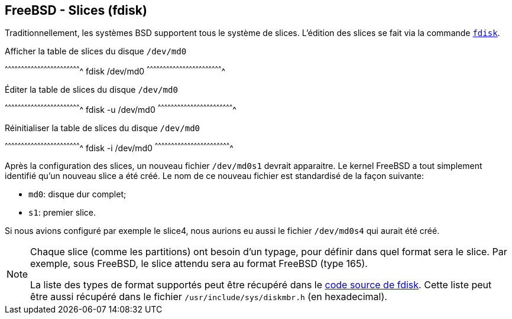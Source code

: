 == FreeBSD - Slices (fdisk)

Traditionnellement, les systèmes BSD supportent tous le système de
slices. L'édition des slices se fait via la commande
https://www.freebsd.org/cgi/man.cgi?query=fdisk[`fdisk`].

.Afficher la table de slices du disque `/dev/md0`
[sh]
^^^^^^^^^^^^^^^^^^^^^^^^^^^^^^^^^^^^^^^^^^^^^^^^^^^^^^^^^^^^^^^^^^^^^^
fdisk /dev/md0
^^^^^^^^^^^^^^^^^^^^^^^^^^^^^^^^^^^^^^^^^^^^^^^^^^^^^^^^^^^^^^^^^^^^^^

.Éditer la table de slices du disque `/dev/md0`
[sh]
^^^^^^^^^^^^^^^^^^^^^^^^^^^^^^^^^^^^^^^^^^^^^^^^^^^^^^^^^^^^^^^^^^^^^^
fdisk -u /dev/md0
^^^^^^^^^^^^^^^^^^^^^^^^^^^^^^^^^^^^^^^^^^^^^^^^^^^^^^^^^^^^^^^^^^^^^^

.Réinitialiser la table de slices du disque `/dev/md0`
[sh]
^^^^^^^^^^^^^^^^^^^^^^^^^^^^^^^^^^^^^^^^^^^^^^^^^^^^^^^^^^^^^^^^^^^^^^
fdisk -i /dev/md0
^^^^^^^^^^^^^^^^^^^^^^^^^^^^^^^^^^^^^^^^^^^^^^^^^^^^^^^^^^^^^^^^^^^^^^

Après la configuration des slices, un nouveau fichier `/dev/md0s1`
devrait apparaitre. Le kernel FreeBSD a tout simplement identifié
qu'un nouveau slice a été créé. Le nom de ce nouveau fichier est
standardisé de la façon suivante:

 * `md0`: disque dur complet;
 * `s1`: premier slice.

Si nous avions configuré par exemple le slice4, nous aurions eu aussi
le fichier `/dev/md0s4` qui aurait été créé.

[NOTE]
======================================================================
Chaque slice (comme les partitions) ont besoin d'un typage, pour
définir dans quel format sera le slice. Par exemple, sous FreeBSD, le
slice attendu sera au format FreeBSD (type 165).

La liste des types de format supportés peut être récupéré dans le
https://svnweb.freebsd.org/base/head/sbin/fdisk/fdisk.c?view=markup#l132[code
source de fdisk]. Cette liste peut être aussi récupéré dans le fichier
`/usr/include/sys/diskmbr.h` (en hexadecimal).
======================================================================

